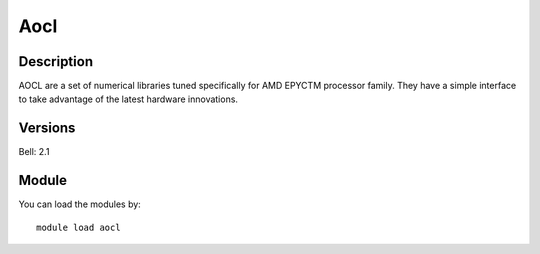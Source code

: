 .. _backbone-label:

Aocl
==============================

Description
~~~~~~~~
AOCL are a set of numerical libraries tuned specifically for AMD EPYCTM processor family. They have a simple interface to take advantage of the latest hardware innovations.

Versions
~~~~~~~~
Bell: 2.1

Module
~~~~~~~~
You can load the modules by::

    module load aocl

